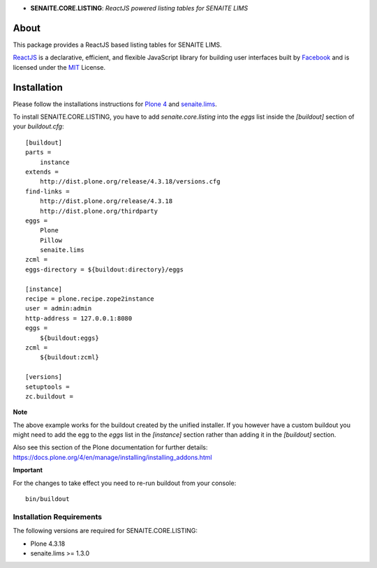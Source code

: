.. image:: https://raw.githubusercontent.com/senaite/senaite.core.listing/master/static/logo_pypi.png
   :target: https://github.com/senaite/senaite.core.listing
   :align: center
   :alt: senaite.core.listing
   :height: 128px

- **SENAITE.CORE.LISTING**: *ReactJS powered listing tables for SENAITE LIMS*

.. image:: https://img.shields.io/pypi/v/senaite.core.listing.svg?style=flat-square
   :target: https://pypi.python.org/pypi/senaite.core.listing

.. image:: https://img.shields.io/github/issues-pr/senaite/senaite.core.listing.svg?style=flat-square
   :target: https://github.com/senaite/senaite.core.listing/pulls

.. image:: https://img.shields.io/github/issues/senaite/senaite.core.listing.svg?style=flat-square
   :target: https://github.com/senaite/senaite.core.listing/issues

.. image:: https://img.shields.io/badge/README-GitHub-blue.svg?style=flat-square
   :target: https://github.com/senaite/senaite.core.listing#readme


About
=====

This package provides a ReactJS based listing tables for SENAITE LIMS.

`ReactJS`_ is a declarative, efficient, and flexible JavaScript library for
building user interfaces built by `Facebook`_ and is licensed under the `MIT`_
License.


Installation
============

Please follow the installations instructions for `Plone 4`_ and
`senaite.lims`_.

To install SENAITE.CORE.LISTING, you have to add `senaite.core.listing` into the
`eggs` list inside the `[buildout]` section of your `buildout.cfg`::

   [buildout]
   parts =
       instance
   extends =
       http://dist.plone.org/release/4.3.18/versions.cfg
   find-links =
       http://dist.plone.org/release/4.3.18
       http://dist.plone.org/thirdparty
   eggs =
       Plone
       Pillow
       senaite.lims
   zcml =
   eggs-directory = ${buildout:directory}/eggs

   [instance]
   recipe = plone.recipe.zope2instance
   user = admin:admin
   http-address = 127.0.0.1:8080
   eggs =
       ${buildout:eggs}
   zcml =
       ${buildout:zcml}

   [versions]
   setuptools =
   zc.buildout =


**Note**

The above example works for the buildout created by the unified
installer. If you however have a custom buildout you might need to add
the egg to the `eggs` list in the `[instance]` section rather than
adding it in the `[buildout]` section.

Also see this section of the Plone documentation for further details:
https://docs.plone.org/4/en/manage/installing/installing_addons.html

**Important**

For the changes to take effect you need to re-run buildout from your
console::

   bin/buildout


Installation Requirements
-------------------------

The following versions are required for SENAITE.CORE.LISTING:

-  Plone 4.3.18
-  senaite.lims >= 1.3.0


.. _Plone 4: https://docs.plone.org/4/en/manage/installing/index.html
.. _senaite.lims: https://github.com/senaite/senaite.lims#installation
.. _ReactJS: https://reactjs.org
.. _Facebook: https://github.com/facebook/react
.. _MIT: https://github.com/facebook/react/blob/master/LICENSE
